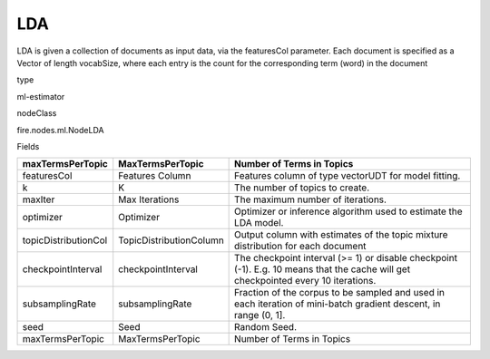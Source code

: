 
LDA
^^^^^^ 

LDA is given a collection of documents as input data, via the featuresCol parameter. Each document is specified as a Vector of length vocabSize, where each entry is the count for the corresponding term (word) in the document

type

ml-estimator

nodeClass

fire.nodes.ml.NodeLDA

Fields

+----------------------+-------------------------+------------------------------------------------------------------------------------------------------------------------------------+
| maxTermsPerTopic     | MaxTermsPerTopic        | Number of Terms in Topics                                                                                                          |
+======================+=========================+====================================================================================================================================+
| featuresCol          | Features Column         | Features column of type vectorUDT for model fitting.                                                                               |
+----------------------+-------------------------+------------------------------------------------------------------------------------------------------------------------------------+
| k                    | K                       | The number of topics to create.                                                                                                    |
+----------------------+-------------------------+------------------------------------------------------------------------------------------------------------------------------------+
| maxIter              | Max Iterations          | The maximum number of iterations.                                                                                                  |
+----------------------+-------------------------+------------------------------------------------------------------------------------------------------------------------------------+
| optimizer            | Optimizer               | Optimizer or inference algorithm used to estimate the LDA model.                                                                   |
+----------------------+-------------------------+------------------------------------------------------------------------------------------------------------------------------------+
| topicDistributionCol | TopicDistributionColumn | Output column with estimates of the topic mixture distribution for each document                                                   |
+----------------------+-------------------------+------------------------------------------------------------------------------------------------------------------------------------+
| checkpointInterval   | checkpointInterval      | The checkpoint interval (>= 1) or disable checkpoint (-1). E.g. 10 means that the cache will get checkpointed every 10 iterations. |
+----------------------+-------------------------+------------------------------------------------------------------------------------------------------------------------------------+
| subsamplingRate      | subsamplingRate         | Fraction of the corpus to be sampled and used in each iteration of mini-batch gradient descent, in range (0, 1].                   |
+----------------------+-------------------------+------------------------------------------------------------------------------------------------------------------------------------+
| seed                 | Seed                    | Random Seed.                                                                                                                       |
+----------------------+-------------------------+------------------------------------------------------------------------------------------------------------------------------------+
| maxTermsPerTopic     | MaxTermsPerTopic        | Number of Terms in Topics                                                                                                          |
+----------------------+-------------------------+------------------------------------------------------------------------------------------------------------------------------------+